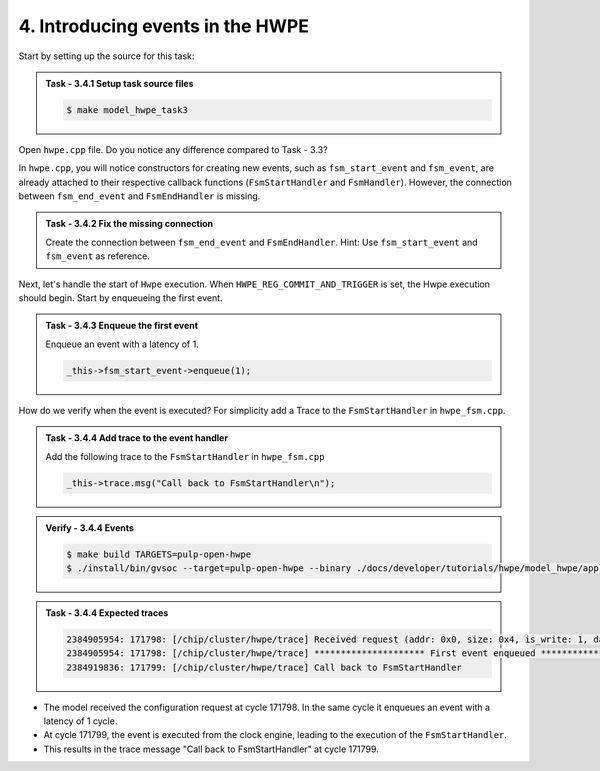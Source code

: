 4. Introducing events in the HWPE
^^^^^^^^^^^^^^^^^^^^^^^^^^^^^^^^^^

Start by setting up the source for this task:

.. admonition:: Task - 3.4.1 Setup task source files 
   :class: task
   
   .. code-block:: bash
        
        $ make model_hwpe_task3

Open ``hwpe.cpp`` file. Do you notice any difference compared to Task - 3.3?

In ``hwpe.cpp``, you will notice constructors for creating new events, such as ``fsm_start_event`` and ``fsm_event``, are already attached to their respective callback functions (``FsmStartHandler`` and ``FsmHandler``). However, the connection between ``fsm_end_event`` and ``FsmEndHandler`` is missing.

.. admonition:: Task - 3.4.2 Fix the missing connection 
   :class: task
   
   Create the connection between ``fsm_end_event`` and ``FsmEndHandler``.
   Hint: Use ``fsm_start_event`` and ``fsm_event`` as reference.

Next, let's handle the start of ``Hwpe`` execution. When ``HWPE_REG_COMMIT_AND_TRIGGER`` is set, the Hwpe execution should begin. Start by enqueueing the first event.

.. admonition:: Task - 3.4.3 Enqueue the first event 
   :class: task
   
   Enqueue an event with a latency of 1.

   .. code-block:: cpp
        
        _this->fsm_start_event->enqueue(1);
  
How do we verify when the event is executed? For simplicity add a Trace to the ``FsmStartHandler`` in ``hwpe_fsm.cpp``.


.. admonition:: Task - 3.4.4 Add trace to the event handler
   :class: task
   
   Add the following trace to the ``FsmStartHandler`` in ``hwpe_fsm.cpp``

   .. code-block:: cpp
        
        _this->trace.msg("Call back to FsmStartHandler\n");


.. admonition:: Verify - 3.4.4 Events
   :class: solution

   .. code-block:: bash
        
        $ make build TARGETS=pulp-open-hwpe
        $ ./install/bin/gvsoc --target=pulp-open-hwpe --binary ./docs/developer/tutorials/hwpe/model_hwpe/application/task3/test run --trace="hwpe"
   

.. admonition:: Task - 3.4.4 Expected traces
   :class: explanation

   .. code-block:: none
    
        2384905954: 171798: [/chip/cluster/hwpe/trace] Received request (addr: 0x0, size: 0x4, is_write: 1, data: 0x0)
        2384905954: 171798: [/chip/cluster/hwpe/trace] ********************* First event enqueued *********************
        2384919836: 171799: [/chip/cluster/hwpe/trace] Call back to FsmStartHandler

- The model received the configuration request at cycle 171798. In the same cycle it enqueues an event with a latency of 1 cycle.
- At cycle 171799, the event is executed from the clock engine, leading to the execution of the ``FsmStartHandler``.
- This results in the trace message "Call back to FsmStartHandler" at cycle 171799.

